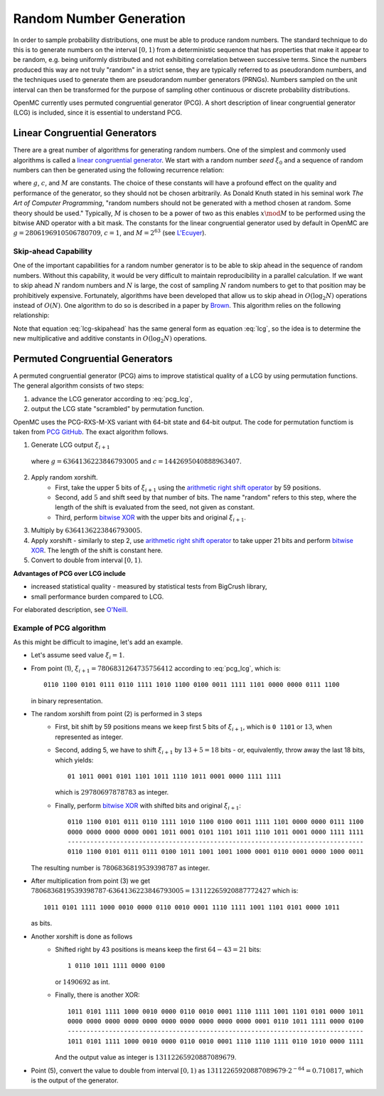 .. _methods_random_numbers:

========================
Random Number Generation
========================

In order to sample probability distributions, one must be able to produce random
numbers. The standard technique to do this is to generate numbers on the
interval :math:`[0,1)` from a deterministic sequence that has properties that
make it appear to be random, e.g. being uniformly distributed and not exhibiting
correlation between successive terms. Since the numbers produced this way are
not truly "random" in a strict sense, they are typically referred to as
pseudorandom numbers, and the techniques used to generate them are pseudorandom
number generators (PRNGs). Numbers sampled on the unit interval can then be
transformed for the purpose of sampling other continuous or discrete probability
distributions.

OpenMC currently uses permuted congruential generator (PCG). A short description 
of linear congruential generator (LCG) is included, since 
it is essential to understand PCG.

------------------------------
Linear Congruential Generators
------------------------------

There are a great number of algorithms for generating random numbers. One of the
simplest and commonly used algorithms is called a `linear congruential
generator`_. We start with a random number *seed* :math:`\xi_0` and a sequence
of random numbers can then be generated using the following recurrence relation:

.. math::
    :label: lcg

    \xi_{i+1} = g \xi_i + c \mod M

where :math:`g`, :math:`c`, and :math:`M` are constants. The choice of these
constants will have a profound effect on the quality and performance of the
generator, so they should not be chosen arbitrarily. As Donald Knuth stated in
his seminal work *The Art of Computer Programming*, "random numbers should not
be generated with a method chosen at random. Some theory should be used."
Typically, :math:`M` is chosen to be a power of two as this enables :math:`x
\mod M` to be performed using the bitwise AND operator with a bit mask. The
constants for the linear congruential generator used by default in OpenMC are
:math:`g = 2806196910506780709`, :math:`c = 1`, and :math:`M = 2^{63}` (see
`L'Ecuyer`_).

Skip-ahead Capability
---------------------

One of the important capabilities for a random number generator is to be able to
skip ahead in the sequence of random numbers. Without this capability, it would
be very difficult to maintain reproducibility in a parallel calculation. If we
want to skip ahead :math:`N` random numbers and :math:`N` is large, the cost of
sampling :math:`N` random numbers to get to that position may be prohibitively
expensive. Fortunately, algorithms have been developed that allow us to skip
ahead in :math:`O(\log_2 N)` operations instead of :math:`O(N)`. One algorithm
to do so is described in a paper by Brown_. This algorithm relies on the following
relationship:

.. math::
    :label: lcg-skipahead

    \xi_{i+k} = g^k \xi_i + c \frac{g^k - 1}{g - 1} \mod M

Note that equation :eq:`lcg-skipahead` has the same general form as equation :eq:`lcg`, so
the idea is to determine the new multiplicative and additive constants in
:math:`O(\log_2 N)` operations.


--------------------------------
Permuted Congruential Generators
--------------------------------

A permuted congruential generator (PCG) aims to improve statistical quality 
of a LCG by using permutation functions. The general algorithm consists of 
two steps:

1. advance the LCG generator according to :eq:`pcg_lcg`,
2. output the LCG state "scrambled" by permutation function.



OpenMC uses the PCG-RXS-M-XS variant with 64-bit state and 
64-bit output. The code for permutation functiom is taken 
from `PCG GitHub`_. The exact algorithm follows.

1. Generate LCG output :math:`\xi_{i+1}`

  .. math::
      :label: pcg_lcg
  
      \xi_{i+1} = g \xi_i + c

  where :math:`g=6364136223846793005` and :math:`c=1442695040888963407`.

2. Apply random xorshift. 
    * First, take the upper 5 bits of :math:`\xi_{i+1}` 
      using the `arithmetic right shift operator`_ by 59 positions.
    * Second, add :math:`5` and shift seed by that number of bits. The 
      name "random" refers to this step, where the length of the shift 
      is evaluated from the seed, not given as constant.
    * Third, perform `bitwise XOR`_ with the upper bits and original :math:`\xi_{i+1}`.

#. Multiply by :math:`6364136223846793005`.
#. Apply xorshift - similarly to step 2, use `arithmetic right shift operator`_ 
   to take upper 21 bits and perform `bitwise XOR`_. The length of 
   the shift is constant here.
#. Convert to double from interval :math:`[0, 1)`.


**Advantages of PCG over LCG include**

* increased statistical quality - measured by statistical tests from BigCrush library,
* small performance burden compared to LCG.

For elaborated description, see `O'Neill`_.


Example of PCG algorithm
------------------------

As this might be difficult to imagine, let's add an example. 

* Let's assume seed value :math:`\xi_{i} = 1`.
* From point (1), :math:`\xi_{i+1} = 7806831264735756412` according to :eq:`pcg_lcg`, which 
  is::
    
    0110 1100 0101 0111 0110 1111 1010 1100 0100 0011 1111 1101 0000 0000 0111 1100

  in binary representation.
* The random xorshift from point (2) is performed in 3 steps
   * First, bit shift by 59 positions means we keep first 5 bits of :math:`\xi_{i+1}`, which is
     ``0 1101`` or :math:`13`, when represented as integer.
   * Second, adding 5, we have to shift :math:`\xi_{i+1}` by :math:`13+5=18` bits - or, equivalently, 
     throw away the last 18 bits, which yields::

        01 1011 0001 0101 1101 1011 1110 1011 0001 0000 1111 1111
        
     which is :math:`29780697878783` as integer. 
   * Finally, perform `bitwise XOR`_ with shifted bits and original :math:`\xi_{i+1}`::
        
        0110 1100 0101 0111 0110 1111 1010 1100 0100 0011 1111 1101 0000 0000 0111 1100
        0000 0000 0000 0000 0001 1011 0001 0101 1101 1011 1110 1011 0001 0000 1111 1111
        -------------------------------------------------------------------------------
        0110 1100 0101 0111 0111 0100 1011 1001 1001 1000 0001 0110 0001 0000 1000 0011 

  The resulting number is :math:`7806836819539398787` as integer.
* After multiplication from point (3) we get 
  :math:`7806836819539398787 \cdot 6364136223846793005 = 13112265920887772427` 
  which is::
    
    1011 0101 1111 1000 0010 0000 0110 0010 0001 1110 1111 1001 1101 0101 0000 1011
    
  as bits.
* Another xorshift is done as follows
    * Shifted right by 43 positions is means keep the first :math:`64-43=21` bits::
        
        1 0110 1011 1111 0000 0100

      or :math:`1490692` as int.
    * Finally, there is another XOR::

        1011 0101 1111 1000 0010 0000 0110 0010 0001 1110 1111 1001 1101 0101 0000 1011
        0000 0000 0000 0000 0000 0000 0000 0000 0000 0000 0001 0110 1011 1111 0000 0100
        -------------------------------------------------------------------------------
        1011 0101 1111 1000 0010 0000 0110 0010 0001 1110 1110 1111 0110 1010 0000 1111 

      And the output value as integer is :math:`13112265920887089679`.
* Point (5), convert the value to double from interval :math:`[0, 1)` as 
  :math:`13112265920887089679\cdot 2^{-64} = 0.710817`, which is the output of the generator.




.. only:: html

   .. rubric:: References


.. _L'Ecuyer: https://doi.org/10.1090/S0025-5718-99-00996-5
.. _Brown: https://laws.lanl.gov/vhosts/mcnp.lanl.gov/pdf_files/anl-rn-arb-stride.pdf
.. _linear congruential generator: https://en.wikipedia.org/wiki/Linear_congruential_generator
.. _O'Neill: https://www.pcg-random.org/pdf/hmc-cs-2014-0905.pdf
.. _PCG GitHub: https://github.com/imneme/pcg-c/blob/83252d9c23df9c82ecb42210afed61a7b42402d7/include/pcg_variants.h#L188-L192
.. _arithmetic right shift operator: https://stackoverflow.com/a/141873/13224210
.. _bitwise XOR: https://www.learncpp.com/cpp-tutorial/bitwise-operators/
